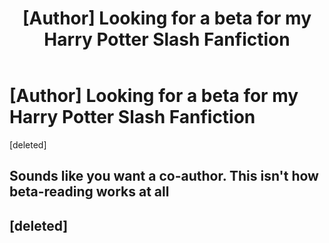 #+TITLE: [Author] Looking for a beta for my Harry Potter Slash Fanfiction

* [Author] Looking for a beta for my Harry Potter Slash Fanfiction
:PROPERTIES:
:Score: 0
:DateUnix: 1433845441.0
:DateShort: 2015-Jun-09
:FlairText: Misc
:END:
[deleted]


** Sounds like you want a co-author. This isn't how beta-reading works at all
:PROPERTIES:
:Author: newcommentnewacc
:Score: 11
:DateUnix: 1433854216.0
:DateShort: 2015-Jun-09
:END:


** [deleted]
:PROPERTIES:
:Score: -1
:DateUnix: 1433853744.0
:DateShort: 2015-Jun-09
:END:
